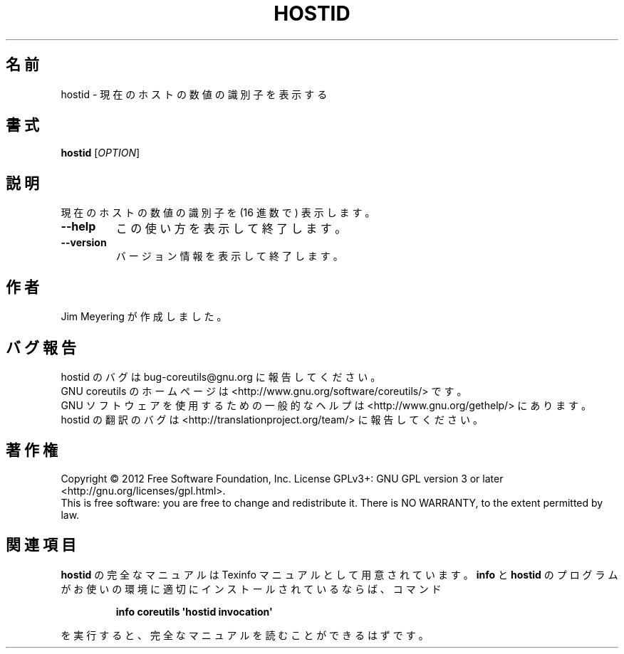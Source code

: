 .\" DO NOT MODIFY THIS FILE!  It was generated by help2man 1.35.
.\"*******************************************************************
.\"
.\" This file was generated with po4a. Translate the source file.
.\"
.\"*******************************************************************
.TH HOSTID 1 "March 2012" "GNU coreutils 8.16" ユーザーコマンド
.SH 名前
hostid \- 現在のホストの数値の識別子を表示する
.SH 書式
\fBhostid\fP [\fIOPTION\fP]
.SH 説明
.\" Add any additional description here
.PP
現在のホストの数値の識別子を (16 進数で) 表示します。
.TP 
\fB\-\-help\fP
この使い方を表示して終了します。
.TP 
\fB\-\-version\fP
バージョン情報を表示して終了します。
.SH 作者
Jim Meyering が作成しました。
.SH バグ報告
hostid のバグは bug\-coreutils@gnu.org に報告してください。
.br
GNU coreutils のホームページは <http://www.gnu.org/software/coreutils/> です。
.br
GNU ソフトウェアを使用するための一般的なヘルプは
<http://www.gnu.org/gethelp/> にあります。
.br
hostid の翻訳のバグは <http://translationproject.org/team/> に報告してください。
.SH 著作権
Copyright \(co 2012 Free Software Foundation, Inc.  License GPLv3+: GNU GPL
version 3 or later <http://gnu.org/licenses/gpl.html>.
.br
This is free software: you are free to change and redistribute it.  There is
NO WARRANTY, to the extent permitted by law.
.SH 関連項目
\fBhostid\fP の完全なマニュアルは Texinfo マニュアルとして用意されています。
\fBinfo\fP と \fBhostid\fP のプログラムがお使いの環境に適切にインストールされているならば、
コマンド
.IP
\fBinfo coreutils \(aqhostid invocation\(aq\fP
.PP
を実行すると、完全なマニュアルを読むことができるはずです。
